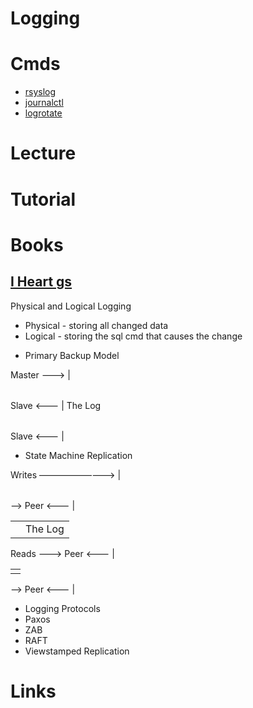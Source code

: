 #+TAGS: sys anal log


* Logging
* Cmds
- [[file://home/crito/org/tech/monitoring/rsyslog.org][rsyslog]]
- [[file://home/crito/org/tech/cmds/journalctl.org][journalctl]]
- [[file://home/crito/org/tech/monitoring/logrotate.org][logrotate]]

* Lecture
* Tutorial
* Books
** [[file://home/crito/Documents/Tools/I_Heart_Logs.pdf][I Heart gs]]
Physical and Logical Logging
  - Physical - storing all changed data
  - Logical  - storing the sql cmd that causes the change

+ Primary Backup Model

Master --------> |
                 |
Slave  <-------- | The Log
                 |
Slave  <-------- |		 

+ State Machine Replication
  
Writes --------------------------> |
                                   |
         ----->   Peer   <-------- | 
         |                         | The Log
Reads -------->   Peer   <-------- |
         |                         |
         ----->   Peer   <-------- |
	 
+ Logging Protocols
- Paxos
- ZAB
- RAFT
- Viewstamped Replication
* Links
